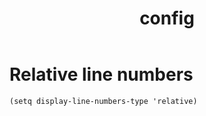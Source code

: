 #+TITLE: config

* Relative line numbers
#+BEGIN_SRC elisp
(setq display-line-numbers-type 'relative)
#+END_SRC
